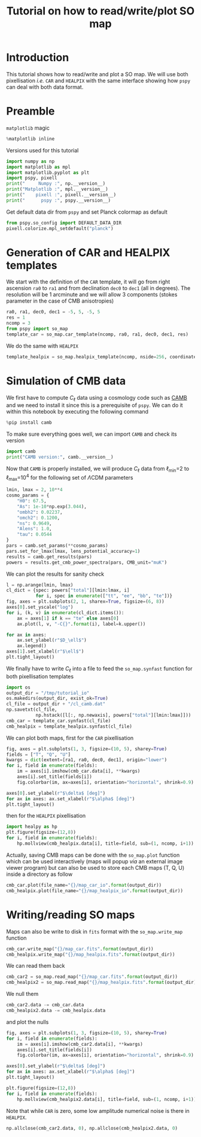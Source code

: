 #+TITLE: Tutorial on how to read/write/plot SO map
#+PROPERTY: header-args:jupyter-python :session tutorial_io
#+PROPERTY: header-args :exports both
#+PROPERTY: header-args :tangle tutorial_io.py

* Introduction

This tutorial shows how to read/write and plot a SO map. We will use both pixellisation /i.e./ =CAR= and
=HEALPIX= with the same interface showing how =pspy= can deal with both data format.

* Emacs config                                                     :noexport:

#+BEGIN_SRC elisp :session tutorial_io :results none :tangle no
  (setenv "WORKON_HOME" (concat (getenv "HOME") "/Workdir/CMB/development/pspy"))
  (pyvenv-workon "pyenv")
#+END_SRC

* Preamble
=matplotlib= magic
#+BEGIN_SRC jupyter-python :results none :tangle no
  %matplotlib inline
#+END_SRC

Versions used for this tutorial
#+BEGIN_SRC jupyter-python
  import numpy as np
  import matplotlib as mpl
  import matplotlib.pyplot as plt
  import pspy, pixell
  print("     Numpy :", np.__version__)
  print("Matplotlib :", mpl.__version__)
  print("    pixell :", pixell.__version__)
  print("      pspy :", pspy.__version__)
#+END_SRC

#+RESULTS:
:      Numpy : 1.18.0
: Matplotlib : 3.1.2
:     pixell : 0.6.0+34.g23be32d
:       pspy : 0+untagged.88.g1ef44db

Get default data dir from =pspy= and set Planck colormap as default
#+BEGIN_SRC jupyter-python :results none
  from pspy.so_config import DEFAULT_DATA_DIR
  pixell.colorize.mpl_setdefault("planck")
#+END_SRC

* Generation of CAR and HEALPIX templates

We start with the definition of the =CAR= template, it will go from right ascension =ra0= to =ra1= and
from declination =dec0= to =dec1= (all in degrees). The resolution will be 1 arcminute and we will allow
3 components (stokes parameter in the case of CMB anisotropies)
#+BEGIN_SRC jupyter-python :results none
  ra0, ra1, dec0, dec1 = -5, 5, -5, 5
  res = 1
  ncomp = 3
  from pspy import so_map
  template_car = so_map.car_template(ncomp, ra0, ra1, dec0, dec1, res)
#+END_SRC

We do the same with =HEALPIX=
#+BEGIN_SRC jupyter-python :results none
  template_healpix = so_map.healpix_template(ncomp, nside=256, coordinate="equ")
#+END_SRC

* Simulation of CMB data
We first have to compute $C_\ell$ data using a cosmology code such as [[https://camb.readthedocs.io/en/latest/][CAMB]] and we need to install it
since this is a prerequisite of =pspy=. We can do it within this notebook by executing the following
command
#+BEGIN_SRC jupyter-python
  %pip install camb
#+END_SRC

#+RESULTS:
#+begin_example
  Collecting camb
    Using cached https://files.pythonhosted.org/packages/92/07/8e9346a53d77e4fa6663da640760a97202520a35c3fae0ae82d43746dead/camb-1.1.0.tar.gz
  Requirement already satisfied: scipy>=1.0 in /home/garrido/Workdir/CMB/development/pspy/pyenv/lib/python3.8/site-packages (from camb) (1.4.1)
  Requirement already satisfied: six in /home/garrido/Workdir/CMB/development/pspy/pyenv/lib/python3.8/site-packages (from camb) (1.13.0)
  Collecting sympy>=1.0
  [?25l  Downloading https://files.pythonhosted.org/packages/4d/a7/25d5d6b3295537ab90bdbcd21e464633fb4a0684dd9a065da404487625bb/sympy-1.5-py2.py3-none-any.whl (5.6MB)
[K     |                                | 10kB 18kB/s eta 0:04:59[K     |▏                               | 20kB 27kB/s eta 0:03:23[K     |▏                               | 30kB 28kB/s eta 0:03:15[K     |▎                               | 40kB 34kB/s eta 0:02:42[K     |▎                               | 51kB 39kB/s eta 0:02:22[K     |▍                               | 61kB 43kB/s eta 0:02:09[K     |▍                               | 71kB 42kB/s eta 0:02:10[K     |▌                               | 81kB 45kB/s eta 0:02:01[K     |▌                               | 92kB 47kB/s eta 0:01:56[K     |▋                               | 102kB 49kB/s eta 0:01:51[K     |▋                               | 112kB 49kB/s eta 0:01:51[K     |▊                               | 122kB 49kB/s eta 0:01:51[K     |▊                               | 133kB 49kB/s eta 0:01:50[K     |▉                               | 143kB 49kB/s eta 0:01:50[K     |▉                               | 153kB 49kB/s eta 0:01:50[K     |█                               | 163kB 49kB/s eta 0:01:50[K     |█                               | 174kB 73kB/s eta 0:01:15[K     |█                               | 184kB 73kB/s eta 0:01:15[K     |█                               | 194kB 73kB/s eta 0:01:15[K     |█▏                              | 204kB 73kB/s eta 0:01:14[K     |█▎                              | 215kB 73kB/s eta 0:01:14[K     |█▎                              | 225kB 73kB/s eta 0:01:14[K     |█▍                              | 235kB 73kB/s eta 0:01:14[K     |█▍                              | 245kB 73kB/s eta 0:01:14[K     |█▌                              | 256kB 79kB/s eta 0:01:08[K     |█▌                              | 266kB 79kB/s eta 0:01:07[K     |█▋                              | 276kB 79kB/s eta 0:01:07[K     |█▋                              | 286kB 79kB/s eta 0:01:07[K     |█▊                              | 296kB 79kB/s eta 0:01:07[K     |█▊                              | 307kB 79kB/s eta 0:01:07[K     |█▉                              | 317kB 79kB/s eta 0:01:07[K     |█▉                              | 327kB 60kB/s eta 0:01:28[K     |██                              | 337kB 60kB/s eta 0:01:28[K     |██                              | 348kB 60kB/s eta 0:01:28[K     |██                              | 358kB 60kB/s eta 0:01:28[K     |██                              | 368kB 60kB/s eta 0:01:28[K     |██▏                             | 378kB 60kB/s eta 0:01:28[K     |██▏                             | 389kB 60kB/s eta 0:01:27[K     |██▎                             | 399kB 60kB/s eta 0:01:27[K     |██▍                             | 409kB 60kB/s eta 0:01:27[K     |██▍                             | 419kB 60kB/s eta 0:01:27[K     |██▌                             | 430kB 60kB/s eta 0:01:27[K     |██▌                             | 440kB 60kB/s eta 0:01:27[K     |██▋                             | 450kB 60kB/s eta 0:01:26[K     |██▋                             | 460kB 60kB/s eta 0:01:26[K     |██▊                             | 471kB 60kB/s eta 0:01:26[K     |██▊                             | 481kB 60kB/s eta 0:01:26[K     |██▉                             | 491kB 113kB/s eta 0:00:46[K     |██▉                             | 501kB 113kB/s eta 0:00:45[K     |███                             | 512kB 113kB/s eta 0:00:45[K     |███                             | 522kB 113kB/s eta 0:00:45[K     |███                             | 532kB 113kB/s eta 0:00:45[K     |███                             | 542kB 113kB/s eta 0:00:45[K     |███▏                            | 552kB 113kB/s eta 0:00:45[K     |███▏                            | 563kB 113kB/s eta 0:00:45[K     |███▎                            | 573kB 113kB/s eta 0:00:45[K     |███▎                            | 583kB 113kB/s eta 0:00:45[K     |███▍                            | 593kB 113kB/s eta 0:00:45[K     |███▍                            | 604kB 99kB/s eta 0:00:51[K     |███▌                            | 614kB 99kB/s eta 0:00:51[K     |███▋                            | 624kB 99kB/s eta 0:00:51[K     |███▋                            | 634kB 99kB/s eta 0:00:51[K     |███▊                            | 645kB 99kB/s eta 0:00:50[K     |███▊                            | 655kB 99kB/s eta 0:00:50[K     |███▉                            | 665kB 99kB/s eta 0:00:50[K     |███▉                            | 675kB 99kB/s eta 0:00:50[K     |████                            | 686kB 99kB/s eta 0:00:50[K     |████                            | 696kB 99kB/s eta 0:00:50[K     |████                            | 706kB 99kB/s eta 0:00:50[K     |████                            | 716kB 97kB/s eta 0:00:50[K     |████▏                           | 727kB 97kB/s eta 0:00:50[K     |████▏                           | 737kB 97kB/s eta 0:00:50[K     |████▎                           | 747kB 97kB/s eta 0:00:50[K     |████▎                           | 757kB 97kB/s eta 0:00:50[K     |████▍                           | 768kB 97kB/s eta 0:00:50[K     |████▍                           | 778kB 97kB/s eta 0:00:50[K     |████▌                           | 788kB 97kB/s eta 0:00:50[K     |████▌                           | 798kB 97kB/s eta 0:00:50[K     |████▋                           | 808kB 97kB/s eta 0:00:50[K     |████▊                           | 819kB 97kB/s eta 0:00:50[K     |████▊                           | 829kB 97kB/s eta 0:00:50[K     |████▉                           | 839kB 97kB/s eta 0:00:50[K     |████▉                           | 849kB 97kB/s eta 0:00:49[K     |█████                           | 860kB 97kB/s eta 0:00:49[K     |█████                           | 870kB 97kB/s eta 0:00:49[K     |█████                           | 880kB 97kB/s eta 0:00:49[K     |█████                           | 890kB 97kB/s eta 0:00:49[K     |█████▏                          | 901kB 97kB/s eta 0:00:49[K     |█████▏                          | 911kB 97kB/s eta 0:00:49[K     |█████▎                          | 921kB 97kB/s eta 0:00:49[K     |█████▎                          | 931kB 113kB/s eta 0:00:42[K     |█████▍                          | 942kB 113kB/s eta 0:00:42[K     |█████▍                          | 952kB 113kB/s eta 0:00:41[K     |█████▌                          | 962kB 113kB/s eta 0:00:41[K     |█████▌                          | 972kB 113kB/s eta 0:00:41[K     |█████▋                          | 983kB 113kB/s eta 0:00:41[K     |█████▋                          | 993kB 113kB/s eta 0:00:41[K     |█████▊                          | 1.0MB 113kB/s eta 0:00:41[K     |█████▉                          | 1.0MB 113kB/s eta 0:00:41[K     |█████▉                          | 1.0MB 113kB/s eta 0:00:41[K     |██████                          | 1.0MB 113kB/s eta 0:00:41[K     |██████                          | 1.0MB 113kB/s eta 0:00:41[K     |██████                          | 1.1MB 113kB/s eta 0:00:41[K     |██████                          | 1.1MB 144kB/s eta 0:00:32[K     |██████▏                         | 1.1MB 144kB/s eta 0:00:32[K     |██████▏                         | 1.1MB 144kB/s eta 0:00:32[K     |██████▎                         | 1.1MB 144kB/s eta 0:00:32[K     |██████▎                         | 1.1MB 144kB/s eta 0:00:32[K     |██████▍                         | 1.1MB 144kB/s eta 0:00:32[K     |██████▍                         | 1.1MB 144kB/s eta 0:00:32[K     |██████▌                         | 1.1MB 144kB/s eta 0:00:32[K     |██████▌                         | 1.1MB 144kB/s eta 0:00:31[K     |██████▋                         | 1.2MB 144kB/s eta 0:00:31[K     |██████▋                         | 1.2MB 144kB/s eta 0:00:31[K     |██████▊                         | 1.2MB 144kB/s eta 0:00:31[K     |██████▊                         | 1.2MB 144kB/s eta 0:00:31[K     |██████▉                         | 1.2MB 144kB/s eta 0:00:31[K     |██████▉                         | 1.2MB 144kB/s eta 0:00:31[K     |███████                         | 1.2MB 144kB/s eta 0:00:31[K     |███████                         | 1.2MB 165kB/s eta 0:00:27[K     |███████                         | 1.2MB 165kB/s eta 0:00:27[K     |███████▏                        | 1.2MB 165kB/s eta 0:00:27[K     |███████▏                        | 1.3MB 165kB/s eta 0:00:27[K     |███████▎                        | 1.3MB 165kB/s eta 0:00:27[K     |███████▎                        | 1.3MB 165kB/s eta 0:00:27[K     |███████▍                        | 1.3MB 165kB/s eta 0:00:27[K     |███████▍                        | 1.3MB 165kB/s eta 0:00:27[K     |███████▌                        | 1.3MB 165kB/s eta 0:00:27[K     |███████▌                        | 1.3MB 165kB/s eta 0:00:26[K     |███████▋                        | 1.3MB 165kB/s eta 0:00:26[K     |███████▋                        | 1.3MB 165kB/s eta 0:00:26[K     |███████▊                        | 1.4MB 165kB/s eta 0:00:26[K     |███████▊                        | 1.4MB 165kB/s eta 0:00:26[K     |███████▉                        | 1.4MB 165kB/s eta 0:00:26[K     |███████▉                        | 1.4MB 165kB/s eta 0:00:26[K     |████████                        | 1.4MB 165kB/s eta 0:00:26[K     |████████                        | 1.4MB 152kB/s eta 0:00:28[K     |████████                        | 1.4MB 152kB/s eta 0:00:28[K     |████████▏                       | 1.4MB 152kB/s eta 0:00:28[K     |████████▏                       | 1.4MB 152kB/s eta 0:00:28[K     |████████▎                       | 1.4MB 152kB/s eta 0:00:28[K     |████████▎                       | 1.5MB 152kB/s eta 0:00:28[K     |████████▍                       | 1.5MB 152kB/s eta 0:00:28[K     |████████▍                       | 1.5MB 152kB/s eta 0:00:28[K     |████████▌                       | 1.5MB 152kB/s eta 0:00:28[K     |████████▌                       | 1.5MB 152kB/s eta 0:00:28[K     |████████▋                       | 1.5MB 152kB/s eta 0:00:27[K     |████████▋                       | 1.5MB 152kB/s eta 0:00:27[K     |████████▊                       | 1.5MB 152kB/s eta 0:00:27[K     |████████▊                       | 1.5MB 152kB/s eta 0:00:27[K     |████████▉                       | 1.5MB 152kB/s eta 0:00:27[K     |████████▉                       | 1.6MB 152kB/s eta 0:00:27[K     |█████████                       | 1.6MB 152kB/s eta 0:00:27[K     |█████████                       | 1.6MB 152kB/s eta 0:00:27[K     |█████████                       | 1.6MB 152kB/s eta 0:00:27[K     |█████████                       | 1.6MB 152kB/s eta 0:00:27[K     |█████████▏                      | 1.6MB 152kB/s eta 0:00:27[K     |█████████▎                      | 1.6MB 186kB/s eta 0:00:22[K     |█████████▎                      | 1.6MB 186kB/s eta 0:00:22[K     |█████████▍                      | 1.6MB 186kB/s eta 0:00:22[K     |█████████▍                      | 1.6MB 186kB/s eta 0:00:22[K     |█████████▌                      | 1.7MB 186kB/s eta 0:00:22[K     |█████████▌                      | 1.7MB 186kB/s eta 0:00:22[K     |█████████▋                      | 1.7MB 186kB/s eta 0:00:22[K     |█████████▋                      | 1.7MB 186kB/s eta 0:00:22[K     |█████████▊                      | 1.7MB 186kB/s eta 0:00:21[K     |█████████▊                      | 1.7MB 186kB/s eta 0:00:21[K     |█████████▉                      | 1.7MB 186kB/s eta 0:00:21[K     |█████████▉                      | 1.7MB 186kB/s eta 0:00:21[K     |██████████                      | 1.7MB 186kB/s eta 0:00:21[K     |██████████                      | 1.8MB 186kB/s eta 0:00:21[K     |██████████                      | 1.8MB 186kB/s eta 0:00:21[K     |██████████                      | 1.8MB 119kB/s eta 0:00:33[K     |██████████▏                     | 1.8MB 119kB/s eta 0:00:33[K     |██████████▏                     | 1.8MB 119kB/s eta 0:00:33[K     |██████████▎                     | 1.8MB 119kB/s eta 0:00:33[K     |██████████▎                     | 1.8MB 119kB/s eta 0:00:32[K     |██████████▍                     | 1.8MB 119kB/s eta 0:00:32[K     |██████████▌                     | 1.8MB 119kB/s eta 0:00:32[K     |██████████▌                     | 1.8MB 119kB/s eta 0:00:32[K     |██████████▋                     | 1.9MB 119kB/s eta 0:00:32[K     |██████████▋                     | 1.9MB 119kB/s eta 0:00:32[K     |██████████▊                     | 1.9MB 119kB/s eta 0:00:32[K     |██████████▊                     | 1.9MB 119kB/s eta 0:00:32[K     |██████████▉                     | 1.9MB 119kB/s eta 0:00:32[K     |██████████▉                     | 1.9MB 119kB/s eta 0:00:32[K     |███████████                     | 1.9MB 119kB/s eta 0:00:32[K     |███████████                     | 1.9MB 119kB/s eta 0:00:31[K     |███████████                     | 1.9MB 119kB/s eta 0:00:31[K     |███████████                     | 1.9MB 119kB/s eta 0:00:31[K     |███████████▏                    | 2.0MB 119kB/s eta 0:00:31[K     |███████████▏                    | 2.0MB 119kB/s eta 0:00:31[K     |███████████▎                    | 2.0MB 119kB/s eta 0:00:31[K     |███████████▎                    | 2.0MB 119kB/s eta 0:00:31[K     |███████████▍                    | 2.0MB 119kB/s eta 0:00:31[K     |███████████▍                    | 2.0MB 119kB/s eta 0:00:31[K     |███████████▌                    | 2.0MB 119kB/s eta 0:00:31[K     |███████████▋                    | 2.0MB 119kB/s eta 0:00:31[K     |███████████▋                    | 2.0MB 119kB/s eta 0:00:31[K     |███████████▊                    | 2.0MB 119kB/s eta 0:00:30[K     |███████████▊                    | 2.1MB 119kB/s eta 0:00:30[K     |███████████▉                    | 2.1MB 119kB/s eta 0:00:30[K     |███████████▉                    | 2.1MB 119kB/s eta 0:00:30[K     |████████████                    | 2.1MB 119kB/s eta 0:00:30[K     |████████████                    | 2.1MB 119kB/s eta 0:00:30[K     |████████████                    | 2.1MB 119kB/s eta 0:00:30[K     |████████████                    | 2.1MB 119kB/s eta 0:00:30[K     |████████████▏                   | 2.1MB 245kB/s eta 0:00:15[K     |████████████▏                   | 2.1MB 245kB/s eta 0:00:15[K     |████████████▎                   | 2.2MB 245kB/s eta 0:00:15[K     |████████████▎                   | 2.2MB 245kB/s eta 0:00:15[K     |████████████▍                   | 2.2MB 245kB/s eta 0:00:14[K     |████████████▍                   | 2.2MB 245kB/s eta 0:00:14[K     |████████████▌                   | 2.2MB 245kB/s eta 0:00:14[K     |████████████▌                   | 2.2MB 245kB/s eta 0:00:14[K     |████████████▋                   | 2.2MB 245kB/s eta 0:00:14[K     |████████████▊                   | 2.2MB 245kB/s eta 0:00:14[K     |████████████▊                   | 2.2MB 245kB/s eta 0:00:14[K     |████████████▉                   | 2.2MB 245kB/s eta 0:00:14[K     |████████████▉                   | 2.3MB 245kB/s eta 0:00:14[K     |█████████████                   | 2.3MB 245kB/s eta 0:00:14[K     |█████████████                   | 2.3MB 245kB/s eta 0:00:14[K     |█████████████                   | 2.3MB 245kB/s eta 0:00:14[K     |█████████████                   | 2.3MB 245kB/s eta 0:00:14[K     |█████████████▏                  | 2.3MB 245kB/s eta 0:00:14[K     |█████████████▏                  | 2.3MB 245kB/s eta 0:00:14[K     |█████████████▎                  | 2.3MB 245kB/s eta 0:00:14[K     |█████████████▎                  | 2.3MB 245kB/s eta 0:00:14[K     |█████████████▍                  | 2.3MB 245kB/s eta 0:00:14[K     |█████████████▍                  | 2.4MB 245kB/s eta 0:00:14[K     |█████████████▌                  | 2.4MB 245kB/s eta 0:00:14[K     |█████████████▌                  | 2.4MB 251kB/s eta 0:00:13[K     |█████████████▋                  | 2.4MB 251kB/s eta 0:00:13[K     |█████████████▋                  | 2.4MB 251kB/s eta 0:00:13[K     |█████████████▊                  | 2.4MB 251kB/s eta 0:00:13[K     |█████████████▊                  | 2.4MB 251kB/s eta 0:00:13[K     |█████████████▉                  | 2.4MB 251kB/s eta 0:00:13[K     |██████████████                  | 2.4MB 251kB/s eta 0:00:13[K     |██████████████                  | 2.4MB 251kB/s eta 0:00:13[K     |██████████████                  | 2.5MB 251kB/s eta 0:00:13[K     |██████████████                  | 2.5MB 251kB/s eta 0:00:13[K     |██████████████▏                 | 2.5MB 251kB/s eta 0:00:13[K     |██████████████▏                 | 2.5MB 251kB/s eta 0:00:13[K     |██████████████▎                 | 2.5MB 251kB/s eta 0:00:13[K     |██████████████▎                 | 2.5MB 251kB/s eta 0:00:13[K     |██████████████▍                 | 2.5MB 251kB/s eta 0:00:13[K     |██████████████▍                 | 2.5MB 251kB/s eta 0:00:13[K     |██████████████▌                 | 2.5MB 251kB/s eta 0:00:13[K     |██████████████▌                 | 2.5MB 251kB/s eta 0:00:13[K     |██████████████▋                 | 2.6MB 251kB/s eta 0:00:13[K     |██████████████▋                 | 2.6MB 251kB/s eta 0:00:13[K     |██████████████▊                 | 2.6MB 251kB/s eta 0:00:13[K     |██████████████▊                 | 2.6MB 251kB/s eta 0:00:13[K     |██████████████▉                 | 2.6MB 251kB/s eta 0:00:12[K     |██████████████▉                 | 2.6MB 251kB/s eta 0:00:12[K     |███████████████                 | 2.6MB 262kB/s eta 0:00:12[K     |███████████████                 | 2.6MB 262kB/s eta 0:00:12[K     |███████████████                 | 2.6MB 262kB/s eta 0:00:12[K     |███████████████▏                | 2.7MB 262kB/s eta 0:00:12[K     |███████████████▏                | 2.7MB 262kB/s eta 0:00:12[K     |███████████████▎                | 2.7MB 262kB/s eta 0:00:12[K     |███████████████▎                | 2.7MB 262kB/s eta 0:00:12[K     |███████████████▍                | 2.7MB 262kB/s eta 0:00:12[K     |███████████████▍                | 2.7MB 262kB/s eta 0:00:12[K     |███████████████▌                | 2.7MB 262kB/s eta 0:00:12[K     |███████████████▌                | 2.7MB 262kB/s eta 0:00:11[K     |███████████████▋                | 2.7MB 262kB/s eta 0:00:11[K     |███████████████▋                | 2.7MB 262kB/s eta 0:00:11[K     |███████████████▊                | 2.8MB 262kB/s eta 0:00:11[K     |███████████████▊                | 2.8MB 262kB/s eta 0:00:11[K     |███████████████▉                | 2.8MB 262kB/s eta 0:00:11[K     |███████████████▉                | 2.8MB 262kB/s eta 0:00:11[K     |████████████████                | 2.8MB 262kB/s eta 0:00:11[K     |████████████████                | 2.8MB 262kB/s eta 0:00:11[K     |████████████████                | 2.8MB 262kB/s eta 0:00:11[K     |████████████████▏               | 2.8MB 262kB/s eta 0:00:11[K     |████████████████▏               | 2.8MB 262kB/s eta 0:00:11[K     |████████████████▎               | 2.8MB 262kB/s eta 0:00:11[K     |████████████████▎               | 2.9MB 262kB/s eta 0:00:11[K     |████████████████▍               | 2.9MB 236kB/s eta 0:00:12[K     |████████████████▍               | 2.9MB 236kB/s eta 0:00:12[K     |████████████████▌               | 2.9MB 236kB/s eta 0:00:12[K     |████████████████▌               | 2.9MB 236kB/s eta 0:00:12[K     |████████████████▋               | 2.9MB 236kB/s eta 0:00:12[K     |████████████████▋               | 2.9MB 236kB/s eta 0:00:12[K     |████████████████▊               | 2.9MB 236kB/s eta 0:00:12[K     |████████████████▊               | 2.9MB 236kB/s eta 0:00:12[K     |████████████████▉               | 2.9MB 236kB/s eta 0:00:12[K     |████████████████▉               | 3.0MB 236kB/s eta 0:00:12[K     |█████████████████               | 3.0MB 236kB/s eta 0:00:12[K     |█████████████████               | 3.0MB 236kB/s eta 0:00:12[K     |█████████████████               | 3.0MB 236kB/s eta 0:00:12[K     |█████████████████               | 3.0MB 236kB/s eta 0:00:12[K     |█████████████████▏              | 3.0MB 236kB/s eta 0:00:11[K     |█████████████████▏              | 3.0MB 236kB/s eta 0:00:11[K     |█████████████████▎              | 3.0MB 236kB/s eta 0:00:11[K     |█████████████████▍              | 3.0MB 236kB/s eta 0:00:11[K     |█████████████████▍              | 3.1MB 236kB/s eta 0:00:11[K     |█████████████████▌              | 3.1MB 236kB/s eta 0:00:11[K     |█████████████████▌              | 3.1MB 236kB/s eta 0:00:11[K     |█████████████████▋              | 3.1MB 236kB/s eta 0:00:11[K     |█████████████████▋              | 3.1MB 236kB/s eta 0:00:11[K     |█████████████████▊              | 3.1MB 236kB/s eta 0:00:11[K     |█████████████████▊              | 3.1MB 246kB/s eta 0:00:11[K     |█████████████████▉              | 3.1MB 246kB/s eta 0:00:11[K     |█████████████████▉              | 3.1MB 246kB/s eta 0:00:11[K     |██████████████████              | 3.1MB 246kB/s eta 0:00:11[K     |██████████████████              | 3.2MB 246kB/s eta 0:00:10[K     |██████████████████              | 3.2MB 246kB/s eta 0:00:10[K     |██████████████████              | 3.2MB 246kB/s eta 0:00:10[K     |██████████████████▏             | 3.2MB 246kB/s eta 0:00:10[K     |██████████████████▏             | 3.2MB 246kB/s eta 0:00:10[K     |██████████████████▎             | 3.2MB 246kB/s eta 0:00:10[K     |██████████████████▎             | 3.2MB 246kB/s eta 0:00:10[K     |██████████████████▍             | 3.2MB 246kB/s eta 0:00:10[K     |██████████████████▌             | 3.2MB 246kB/s eta 0:00:10[K     |██████████████████▌             | 3.2MB 246kB/s eta 0:00:10[K     |██████████████████▋             | 3.3MB 246kB/s eta 0:00:10[K     |██████████████████▋             | 3.3MB 246kB/s eta 0:00:10[K     |██████████████████▊             | 3.3MB 246kB/s eta 0:00:10[K     |██████████████████▊             | 3.3MB 246kB/s eta 0:00:10[K     |██████████████████▉             | 3.3MB 246kB/s eta 0:00:10[K     |██████████████████▉             | 3.3MB 246kB/s eta 0:00:10[K     |███████████████████             | 3.3MB 246kB/s eta 0:00:10[K     |███████████████████             | 3.3MB 246kB/s eta 0:00:10[K     |███████████████████             | 3.3MB 246kB/s eta 0:00:10[K     |███████████████████             | 3.3MB 246kB/s eta 0:00:10[K     |███████████████████▏            | 3.4MB 243kB/s eta 0:00:10[K     |███████████████████▏            | 3.4MB 243kB/s eta 0:00:10[K     |███████████████████▎            | 3.4MB 243kB/s eta 0:00:10[K     |███████████████████▎            | 3.4MB 243kB/s eta 0:00:10[K     |███████████████████▍            | 3.4MB 243kB/s eta 0:00:10[K     |███████████████████▍            | 3.4MB 243kB/s eta 0:00:10[K     |███████████████████▌            | 3.4MB 243kB/s eta 0:00:09[K     |███████████████████▋            | 3.4MB 243kB/s eta 0:00:09[K     |███████████████████▋            | 3.4MB 243kB/s eta 0:00:09[K     |███████████████████▊            | 3.5MB 243kB/s eta 0:00:09[K     |███████████████████▊            | 3.5MB 243kB/s eta 0:00:09[K     |███████████████████▉            | 3.5MB 243kB/s eta 0:00:09[K     |███████████████████▉            | 3.5MB 243kB/s eta 0:00:09[K     |████████████████████            | 3.5MB 243kB/s eta 0:00:09[K     |████████████████████            | 3.5MB 243kB/s eta 0:00:09[K     |████████████████████            | 3.5MB 243kB/s eta 0:00:09[K     |████████████████████            | 3.5MB 243kB/s eta 0:00:09[K     |████████████████████▏           | 3.5MB 243kB/s eta 0:00:09[K     |████████████████████▏           | 3.5MB 243kB/s eta 0:00:09[K     |████████████████████▎           | 3.6MB 243kB/s eta 0:00:09[K     |████████████████████▎           | 3.6MB 243kB/s eta 0:00:09[K     |████████████████████▍           | 3.6MB 243kB/s eta 0:00:09[K     |████████████████████▍           | 3.6MB 243kB/s eta 0:00:09[K     |████████████████████▌           | 3.6MB 243kB/s eta 0:00:09[K     |████████████████████▌           | 3.6MB 276kB/s eta 0:00:08[K     |████████████████████▋           | 3.6MB 276kB/s eta 0:00:08[K     |████████████████████▋           | 3.6MB 276kB/s eta 0:00:08[K     |████████████████████▊           | 3.6MB 276kB/s eta 0:00:08[K     |████████████████████▉           | 3.6MB 276kB/s eta 0:00:08[K     |████████████████████▉           | 3.7MB 276kB/s eta 0:00:08[K     |█████████████████████           | 3.7MB 276kB/s eta 0:00:08[K     |█████████████████████           | 3.7MB 276kB/s eta 0:00:08[K     |█████████████████████           | 3.7MB 276kB/s eta 0:00:07[K     |█████████████████████           | 3.7MB 276kB/s eta 0:00:07[K     |█████████████████████▏          | 3.7MB 276kB/s eta 0:00:07[K     |█████████████████████▏          | 3.7MB 276kB/s eta 0:00:07[K     |█████████████████████▎          | 3.7MB 276kB/s eta 0:00:07[K     |█████████████████████▎          | 3.7MB 276kB/s eta 0:00:07[K     |█████████████████████▍          | 3.7MB 276kB/s eta 0:00:07[K     |█████████████████████▍          | 3.8MB 276kB/s eta 0:00:07[K     |█████████████████████▌          | 3.8MB 276kB/s eta 0:00:07[K     |█████████████████████▌          | 3.8MB 276kB/s eta 0:00:07[K     |█████████████████████▋          | 3.8MB 276kB/s eta 0:00:07[K     |█████████████████████▋          | 3.8MB 276kB/s eta 0:00:07[K     |█████████████████████▊          | 3.8MB 276kB/s eta 0:00:07[K     |█████████████████████▊          | 3.8MB 276kB/s eta 0:00:07[K     |█████████████████████▉          | 3.8MB 276kB/s eta 0:00:07[K     |██████████████████████          | 3.8MB 276kB/s eta 0:00:07[K     |██████████████████████          | 3.9MB 253kB/s eta 0:00:07[K     |██████████████████████          | 3.9MB 253kB/s eta 0:00:07[K     |██████████████████████          | 3.9MB 253kB/s eta 0:00:07[K     |██████████████████████▏         | 3.9MB 253kB/s eta 0:00:07[K     |██████████████████████▏         | 3.9MB 253kB/s eta 0:00:07[K     |██████████████████████▎         | 3.9MB 253kB/s eta 0:00:07[K     |██████████████████████▎         | 3.9MB 253kB/s eta 0:00:07[K     |██████████████████████▍         | 3.9MB 253kB/s eta 0:00:07[K     |██████████████████████▍         | 3.9MB 253kB/s eta 0:00:07[K     |██████████████████████▌         | 3.9MB 253kB/s eta 0:00:07[K     |██████████████████████▌         | 4.0MB 253kB/s eta 0:00:07[K     |██████████████████████▋         | 4.0MB 253kB/s eta 0:00:07[K     |██████████████████████▋         | 4.0MB 253kB/s eta 0:00:07[K     |██████████████████████▊         | 4.0MB 253kB/s eta 0:00:07[K     |██████████████████████▊         | 4.0MB 253kB/s eta 0:00:07[K     |██████████████████████▉         | 4.0MB 253kB/s eta 0:00:07[K     |██████████████████████▉         | 4.0MB 253kB/s eta 0:00:07[K     |███████████████████████         | 4.0MB 253kB/s eta 0:00:07[K     |███████████████████████         | 4.0MB 253kB/s eta 0:00:07[K     |███████████████████████         | 4.0MB 253kB/s eta 0:00:07[K     |███████████████████████▏        | 4.1MB 253kB/s eta 0:00:07[K     |███████████████████████▏        | 4.1MB 253kB/s eta 0:00:07[K     |███████████████████████▎        | 4.1MB 253kB/s eta 0:00:07[K     |███████████████████████▎        | 4.1MB 253kB/s eta 0:00:07[K     |███████████████████████▍        | 4.1MB 239kB/s eta 0:00:07[K     |███████████████████████▍        | 4.1MB 239kB/s eta 0:00:07[K     |███████████████████████▌        | 4.1MB 239kB/s eta 0:00:07[K     |███████████████████████▌        | 4.1MB 239kB/s eta 0:00:07[K     |███████████████████████▋        | 4.1MB 239kB/s eta 0:00:07[K     |███████████████████████▋        | 4.1MB 239kB/s eta 0:00:07[K     |███████████████████████▊        | 4.2MB 239kB/s eta 0:00:07[K     |███████████████████████▊        | 4.2MB 239kB/s eta 0:00:07[K     |███████████████████████▉        | 4.2MB 239kB/s eta 0:00:06[K     |███████████████████████▉        | 4.2MB 239kB/s eta 0:00:06[K     |████████████████████████        | 4.2MB 239kB/s eta 0:00:06[K     |████████████████████████        | 4.2MB 239kB/s eta 0:00:06[K     |████████████████████████        | 4.2MB 239kB/s eta 0:00:06[K     |████████████████████████        | 4.2MB 239kB/s eta 0:00:06[K     |████████████████████████▏       | 4.2MB 239kB/s eta 0:00:06[K     |████████████████████████▎       | 4.2MB 239kB/s eta 0:00:06[K     |████████████████████████▎       | 4.3MB 239kB/s eta 0:00:06[K     |████████████████████████▍       | 4.3MB 239kB/s eta 0:00:06[K     |████████████████████████▍       | 4.3MB 239kB/s eta 0:00:06[K     |████████████████████████▌       | 4.3MB 239kB/s eta 0:00:06[K     |████████████████████████▌       | 4.3MB 239kB/s eta 0:00:06[K     |████████████████████████▋       | 4.3MB 239kB/s eta 0:00:06[K     |████████████████████████▋       | 4.3MB 239kB/s eta 0:00:06[K     |████████████████████████▊       | 4.3MB 239kB/s eta 0:00:06[K     |████████████████████████▊       | 4.3MB 258kB/s eta 0:00:05[K     |████████████████████████▉       | 4.4MB 258kB/s eta 0:00:05[K     |████████████████████████▉       | 4.4MB 258kB/s eta 0:00:05[K     |█████████████████████████       | 4.4MB 258kB/s eta 0:00:05[K     |█████████████████████████       | 4.4MB 258kB/s eta 0:00:05[K     |█████████████████████████       | 4.4MB 258kB/s eta 0:00:05[K     |█████████████████████████       | 4.4MB 258kB/s eta 0:00:05[K     |█████████████████████████▏      | 4.4MB 258kB/s eta 0:00:05[K     |█████████████████████████▏      | 4.4MB 258kB/s eta 0:00:05[K     |█████████████████████████▎      | 4.4MB 258kB/s eta 0:00:05[K     |█████████████████████████▍      | 4.4MB 258kB/s eta 0:00:05[K     |█████████████████████████▍      | 4.5MB 258kB/s eta 0:00:05[K     |█████████████████████████▌      | 4.5MB 258kB/s eta 0:00:05[K     |█████████████████████████▌      | 4.5MB 258kB/s eta 0:00:05[K     |█████████████████████████▋      | 4.5MB 258kB/s eta 0:00:05[K     |█████████████████████████▋      | 4.5MB 258kB/s eta 0:00:05[K     |█████████████████████████▊      | 4.5MB 258kB/s eta 0:00:05[K     |█████████████████████████▊      | 4.5MB 258kB/s eta 0:00:05[K     |█████████████████████████▉      | 4.5MB 258kB/s eta 0:00:05[K     |█████████████████████████▉      | 4.5MB 258kB/s eta 0:00:05[K     |██████████████████████████      | 4.5MB 258kB/s eta 0:00:05[K     |██████████████████████████      | 4.6MB 258kB/s eta 0:00:05[K     |██████████████████████████      | 4.6MB 258kB/s eta 0:00:05[K     |██████████████████████████      | 4.6MB 258kB/s eta 0:00:05[K     |██████████████████████████▏     | 4.6MB 258kB/s eta 0:00:04[K     |██████████████████████████▏     | 4.6MB 258kB/s eta 0:00:04[K     |██████████████████████████▎     | 4.6MB 258kB/s eta 0:00:04[K     |██████████████████████████▎     | 4.6MB 258kB/s eta 0:00:04[K     |██████████████████████████▍     | 4.6MB 258kB/s eta 0:00:04[K     |██████████████████████████▌     | 4.6MB 243kB/s eta 0:00:04[K     |██████████████████████████▌     | 4.6MB 243kB/s eta 0:00:04[K     |██████████████████████████▋     | 4.7MB 243kB/s eta 0:00:04[K     |██████████████████████████▋     | 4.7MB 243kB/s eta 0:00:04[K     |██████████████████████████▊     | 4.7MB 243kB/s eta 0:00:04[K     |██████████████████████████▊     | 4.7MB 243kB/s eta 0:00:04[K     |██████████████████████████▉     | 4.7MB 243kB/s eta 0:00:04[K     |██████████████████████████▉     | 4.7MB 243kB/s eta 0:00:04[K     |███████████████████████████     | 4.7MB 243kB/s eta 0:00:04[K     |███████████████████████████     | 4.7MB 243kB/s eta 0:00:04[K     |███████████████████████████     | 4.7MB 243kB/s eta 0:00:04[K     |███████████████████████████     | 4.8MB 243kB/s eta 0:00:04[K     |███████████████████████████▏    | 4.8MB 243kB/s eta 0:00:04[K     |███████████████████████████▏    | 4.8MB 243kB/s eta 0:00:04[K     |███████████████████████████▎    | 4.8MB 243kB/s eta 0:00:04[K     |███████████████████████████▎    | 4.8MB 243kB/s eta 0:00:04[K     |███████████████████████████▍    | 4.8MB 243kB/s eta 0:00:04[K     |███████████████████████████▍    | 4.8MB 36kB/s eta 0:00:22[K     |███████████████████████████▌    | 4.8MB 36kB/s eta 0:00:22[K     |███████████████████████████▌    | 4.8MB 36kB/s eta 0:00:22[K     |███████████████████████████▋    | 4.8MB 36kB/s eta 0:00:22[K     |███████████████████████████▊    | 4.9MB 36kB/s eta 0:00:21[K     |███████████████████████████▊    | 4.9MB 36kB/s eta 0:00:21[K     |███████████████████████████▉    | 4.9MB 36kB/s eta 0:00:21[K     |███████████████████████████▉    | 4.9MB 36kB/s eta 0:00:21[K     |████████████████████████████    | 4.9MB 36kB/s eta 0:00:20[K     |████████████████████████████    | 4.9MB 36kB/s eta 0:00:20[K     |████████████████████████████    | 4.9MB 36kB/s eta 0:00:20[K     |████████████████████████████    | 4.9MB 36kB/s eta 0:00:19[K     |████████████████████████████▏   | 4.9MB 36kB/s eta 0:00:19[K     |████████████████████████████▏   | 4.9MB 36kB/s eta 0:00:19[K     |████████████████████████████▎   | 5.0MB 36kB/s eta 0:00:19[K     |████████████████████████████▎   | 5.0MB 36kB/s eta 0:00:18[K     |████████████████████████████▍   | 5.0MB 36kB/s eta 0:00:18[K     |████████████████████████████▍   | 5.0MB 36kB/s eta 0:00:18[K     |████████████████████████████▌   | 5.0MB 36kB/s eta 0:00:17[K     |████████████████████████████▌   | 5.0MB 36kB/s eta 0:00:17[K     |████████████████████████████▋   | 5.0MB 36kB/s eta 0:00:17[K     |████████████████████████████▋   | 5.0MB 36kB/s eta 0:00:17[K     |████████████████████████████▊   | 5.0MB 36kB/s eta 0:00:16[K     |████████████████████████████▉   | 5.0MB 36kB/s eta 0:00:16[K     |████████████████████████████▉   | 5.1MB 36kB/s eta 0:00:16[K     |█████████████████████████████   | 5.1MB 36kB/s eta 0:00:15[K     |█████████████████████████████   | 5.1MB 36kB/s eta 0:00:15[K     |█████████████████████████████   | 5.1MB 36kB/s eta 0:00:15[K     |█████████████████████████████   | 5.1MB 36kB/s eta 0:00:15[K     |█████████████████████████████▏  | 5.1MB 36kB/s eta 0:00:14[K     |█████████████████████████████▏  | 5.1MB 36kB/s eta 0:00:14[K     |█████████████████████████████▎  | 5.1MB 36kB/s eta 0:00:14[K     |█████████████████████████████▎  | 5.1MB 36kB/s eta 0:00:13[K     |█████████████████████████████▍  | 5.2MB 36kB/s eta 0:00:13[K     |█████████████████████████████▍  | 5.2MB 36kB/s eta 0:00:13[K     |█████████████████████████████▌  | 5.2MB 36kB/s eta 0:00:13[K     |█████████████████████████████▌  | 5.2MB 36kB/s eta 0:00:12[K     |█████████████████████████████▋  | 5.2MB 36kB/s eta 0:00:12[K     |█████████████████████████████▋  | 5.2MB 36kB/s eta 0:00:12[K     |█████████████████████████████▊  | 5.2MB 36kB/s eta 0:00:12[K     |█████████████████████████████▊  | 5.2MB 36kB/s eta 0:00:11[K     |█████████████████████████████▉  | 5.2MB 36kB/s eta 0:00:11[K     |██████████████████████████████  | 5.2MB 36kB/s eta 0:00:11[K     |██████████████████████████████  | 5.3MB 200kB/s eta 0:00:02[K     |██████████████████████████████  | 5.3MB 200kB/s eta 0:00:02[K     |██████████████████████████████  | 5.3MB 200kB/s eta 0:00:02[K     |██████████████████████████████▏ | 5.3MB 200kB/s eta 0:00:02[K     |██████████████████████████████▏ | 5.3MB 200kB/s eta 0:00:02[K     |██████████████████████████████▎ | 5.3MB 200kB/s eta 0:00:02[K     |██████████████████████████████▎ | 5.3MB 200kB/s eta 0:00:02[K     |██████████████████████████████▍ | 5.3MB 200kB/s eta 0:00:02[K     |██████████████████████████████▍ | 5.3MB 200kB/s eta 0:00:02[K     |██████████████████████████████▌ | 5.3MB 200kB/s eta 0:00:02[K     |██████████████████████████████▌ | 5.4MB 200kB/s eta 0:00:02[K     |██████████████████████████████▋ | 5.4MB 200kB/s eta 0:00:02[K     |██████████████████████████████▋ | 5.4MB 200kB/s eta 0:00:02[K     |██████████████████████████████▊ | 5.4MB 200kB/s eta 0:00:02[K     |██████████████████████████████▊ | 5.4MB 200kB/s eta 0:00:02[K     |██████████████████████████████▉ | 5.4MB 200kB/s eta 0:00:02[K     |██████████████████████████████▉ | 5.4MB 200kB/s eta 0:00:01[K     |███████████████████████████████ | 5.4MB 200kB/s eta 0:00:01[K     |███████████████████████████████ | 5.4MB 200kB/s eta 0:00:01[K     |███████████████████████████████ | 5.4MB 200kB/s eta 0:00:01[K     |███████████████████████████████▏| 5.5MB 200kB/s eta 0:00:01[K     |███████████████████████████████▏| 5.5MB 200kB/s eta 0:00:01[K     |███████████████████████████████▎| 5.5MB 200kB/s eta 0:00:01[K     |███████████████████████████████▎| 5.5MB 200kB/s eta 0:00:01[K     |███████████████████████████████▍| 5.5MB 205kB/s eta 0:00:01[K     |███████████████████████████████▍| 5.5MB 205kB/s eta 0:00:01[K     |███████████████████████████████▌| 5.5MB 205kB/s eta 0:00:01[K     |███████████████████████████████▌| 5.5MB 205kB/s eta 0:00:01[K     |███████████████████████████████▋| 5.5MB 205kB/s eta 0:00:01[K     |███████████████████████████████▋| 5.6MB 205kB/s eta 0:00:01[K     |███████████████████████████████▊| 5.6MB 205kB/s eta 0:00:01[K     |███████████████████████████████▊| 5.6MB 205kB/s eta 0:00:01[K     |███████████████████████████████▉| 5.6MB 205kB/s eta 0:00:01[K     |███████████████████████████████▉| 5.6MB 205kB/s eta 0:00:01[K     |████████████████████████████████| 5.6MB 205kB/s eta 0:00:01[K     |████████████████████████████████| 5.6MB 205kB/s eta 0:00:01[K     |████████████████████████████████| 5.6MB 205kB/s
  [?25hRequirement already satisfied: numpy>=1.13.3 in /home/garrido/Workdir/CMB/development/pspy/pyenv/lib/python3.8/site-packages (from scipy>=1.0->camb) (1.18.0)
  Collecting mpmath>=0.19
    Using cached https://files.pythonhosted.org/packages/ca/63/3384ebb3b51af9610086b23ea976e6d27d6d97bf140a76a365bd77a3eb32/mpmath-1.1.0.tar.gz
  Installing collected packages: mpmath, sympy, camb
      Running setup.py install for mpmath ... [?25l- \ | done
  [?25h    Running setup.py install for camb ... [?25l- \ | / - \ | / - \ | / - \ | / - \ | / - \ | / - \ | / - \ | / - \ done
  [?25hSuccessfully installed camb-1.1.0 mpmath-1.1.0 sympy-1.5
#+end_example

To make sure everything goes well, we can import =CAMB= and check its version
#+BEGIN_SRC jupyter-python
  import camb
  print("CAMB version:", camb.__version__)
#+END_SRC

#+RESULTS:
: CAMB version: 1.1.0

Now that =CAMB= is properly installed, we will produce $C_\ell$ data from \(\ell\)_{min}=2 to
\(\ell\)_{max}=10^{4} for the following set of \(\Lambda\)CDM parameters
#+BEGIN_SRC jupyter-python :results none
  lmin, lmax = 2, 10**4
  cosmo_params = {
      "H0": 67.5,
      "As": 1e-10*np.exp(3.044),
      "ombh2": 0.02237,
      "omch2": 0.1200,
      "ns": 0.9649,
      "Alens": 1.0,
      "tau": 0.0544
  }
  pars = camb.set_params(**cosmo_params)
  pars.set_for_lmax(lmax, lens_potential_accuracy=1)
  results = camb.get_results(pars)
  powers = results.get_cmb_power_spectra(pars, CMB_unit="muK")
#+END_SRC

We can plot the results for sanity check
#+BEGIN_SRC jupyter-python
  l = np.arange(lmin, lmax)
  cl_dict = {spec: powers["total"][lmin:lmax, i]
             for i, spec in enumerate(["tt", "ee", "bb", "te"])}
  fig, axes = plt.subplots(2, 1, sharex=True, figsize=(6, 8))
  axes[0].set_yscale("log")
  for i, (k, v) in enumerate(cl_dict.items()):
      ax = axes[1] if k == "te" else axes[0]
      ax.plot(l, v, "-C{}".format(i), label=k.upper())

  for ax in axes:
      ax.set_ylabel(r"$D_\ell$")
      ax.legend()
  axes[1].set_xlabel(r"$\ell$")
  plt.tight_layout()
#+END_SRC

#+RESULTS:
[[file:./.ob-jupyter/f6bb8dd0ed8b51b1e30cedeac50a8c7a664d95cb.png]]

We finally have to write $C_\ell$ into a file to feed the =so_map.synfast= function for both
pixellisation templates
#+BEGIN_SRC jupyter-python :results none
  import os
  output_dir = "/tmp/tutorial_io"
  os.makedirs(output_dir, exist_ok=True)
  cl_file = output_dir + "/cl_camb.dat"
  np.savetxt(cl_file,
             np.hstack([l[:, np.newaxis], powers["total"][lmin:lmax]]))
  cmb_car = template_car.synfast(cl_file)
  cmb_healpix = template_healpix.synfast(cl_file)
#+END_SRC

We can plot both maps, first for the =CAR= pixellisation
#+BEGIN_SRC jupyter-python
  fig, axes = plt.subplots(1, 3, figsize=(10, 5), sharey=True)
  fields = ["T", "Q", "U"]
  kwargs = dict(extent=[ra1, ra0, dec0, dec1], origin="lower")
  for i, field in enumerate(fields):
      im = axes[i].imshow(cmb_car.data[i], **kwargs)
      axes[i].set_title(fields[i])
      fig.colorbar(im, ax=axes[i], orientation="horizontal", shrink=0.9)

  axes[0].set_ylabel(r"$\delta$ [deg]")
  for ax in axes: ax.set_xlabel(r"$\alpha$ [deg]")
  plt.tight_layout()
#+END_SRC

#+RESULTS:
[[file:./.ob-jupyter/fb521ffe41f0013e86e44e4fbe8a3a0db157c50e.png]]

then for the =HEALPIX= pixellisation
#+BEGIN_SRC jupyter-python
  import healpy as hp
  plt.figure(figsize=(12,8))
  for i, field in enumerate(fields):
      hp.mollview(cmb_healpix.data[i], title=field, sub=(1, ncomp, i+1))
#+END_SRC

#+RESULTS:
[[file:./.ob-jupyter/8ea2fe9335c5c8f18c6ff173ccc6c4ef74a751a6.png]]

Actually, saving CMB maps can be done with the =so_map.plot= function which can be used interactively
(maps will popup /via/ an external image viewer program) but can also be used to store each CMB maps
(T, Q, U) inside a directory as follow
#+BEGIN_SRC jupyter-python :results none
  cmb_car.plot(file_name="{}/map_car_io".format(output_dir))
  cmb_healpix.plot(file_name="{}/map_healpix_io".format(output_dir))
#+END_SRC

* Writing/reading SO maps

Maps can also be write to disk in =fits= format with the =so_map.write_map= function
#+BEGIN_SRC jupyter-python :results none
  cmb_car.write_map("{}/map_car.fits".format(output_dir))
  cmb_healpix.write_map("{}/map_healpix.fits".format(output_dir))
#+END_SRC

We can read them back
#+BEGIN_SRC jupyter-python :results none
  cmb_car2 = so_map.read_map("{}/map_car.fits".format(output_dir))
  cmb_healpix2 = so_map.read_map("{}/map_healpix.fits".format(output_dir))
#+END_SRC

We null them
#+BEGIN_SRC jupyter-python :results none
  cmb_car2.data -= cmb_car.data
  cmb_healpix2.data -= cmb_healpix.data
#+END_SRC
and plot the nulls
#+BEGIN_SRC jupyter-python
  fig, axes = plt.subplots(1, 3, figsize=(10, 5), sharey=True)
  for i, field in enumerate(fields):
      im = axes[i].imshow(cmb_car2.data[i], **kwargs)
      axes[i].set_title(fields[i])
      fig.colorbar(im, ax=axes[i], orientation="horizontal", shrink=0.9)

  axes[0].set_ylabel(r"$\delta$ [deg]")
  for ax in axes: ax.set_xlabel(r"$\alpha$ [deg]")
  plt.tight_layout()
#+END_SRC

#+RESULTS:
[[file:./.ob-jupyter/516c5a2310144b1a52d648e6f5a7f934aab7511f.png]]

#+BEGIN_SRC jupyter-python
  plt.figure(figsize=(12,8))
  for i, field in enumerate(fields):
      hp.mollview(cmb_healpix2.data[i], title=field, sub=(1, ncomp, i+1))
#+END_SRC

#+RESULTS:
[[file:./.ob-jupyter/27ed14ad11aadf6cf262f9e8f43e7b72e6011016.png]]

Note that while =CAR= is zero, some low amplitude numerical noise is there in =HEALPIX=.
#+BEGIN_SRC jupyter-python
  np.allclose(cmb_car2.data, 0), np.allclose(cmb_healpix2.data, 0)
#+END_SRC

#+RESULTS:
| True | False |
